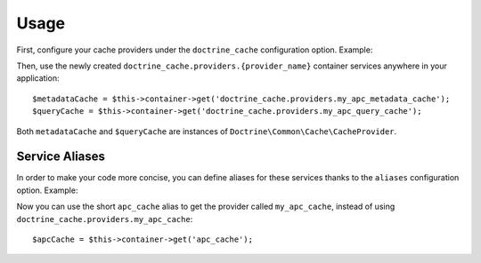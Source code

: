 Usage
=====

First, configure your cache providers under the ``doctrine_cache`` configuration
option. Example:

.. configuration-block::

    .. code-block:: yaml

        # app/config/config.yml
        doctrine_cache:
            providers:
                my_apc_metadata_cache:
                    type: apc
                    namespace: metadata_cache_ns
                my_apc_query_cache:
                    namespace: query_cache_ns
                    apc: ~

    .. code-block:: xml

        <!-- app/config/config.xml -->
        <?xml version="1.0" encoding="UTF-8" ?>
        <container xmlns="http://symfony.com/schema/dic/services"
            xmlns:xsi="http://www.w3.org/2001/XMLSchema-instance"
            xmlns:doctrine-cache="http://doctrine-project.org/schemas/symfony-dic/cache"
            xsi:schemaLocation="http://symfony.com/schema/dic/services http://symfony.com/schema/dic/services/services-1.0.xsd
                http://doctrine-project.org/schemas/symfony-dic/cache http://doctrine-project.org/schemas/symfony-dic/cache/doctrine_cache-1.0.xsd">

            <doctrine-cache:doctrine-cache>
                 <doctrine-cache:provider name="my_apc_metadata_cache">
                    <doctrine-cache:type>apc</doctrine-cache:type>
                    <doctrine-cache:namespace>metadata_cache_ns</doctrine-cache:namespace>
                 </doctrine-cache:provider>
                <doctrine-cache:provider name="my_apc_query_cache" namespace="query_cache_ns">
                    <doctrine-cache:apc/>
                <doctrine-cache:provider>
            </doctrine-cache:doctrine-cache>
        </container>

Then, use the newly created ``doctrine_cache.providers.{provider_name}`` container
services anywhere in your application::

    $metadataCache = $this->container->get('doctrine_cache.providers.my_apc_metadata_cache');
    $queryCache = $this->container->get('doctrine_cache.providers.my_apc_query_cache');

Both ``metadataCache`` and ``$queryCache`` are instances of ``Doctrine\Common\Cache\CacheProvider``.

Service Aliases
---------------

In order to make your code more concise, you can define aliases for these services
thanks to the ``aliases`` configuration option. Example:

.. configuration-block::

    .. code-block:: yaml

        # app/config/config.yml
        doctrine_cache:
            aliases:
                apc_cache: my_apc_cache

            providers:
                my_apc_cache:
                    type: apc
                    namespace: my_apc_cache_ns
                    aliases:
                        - apc_cache

    .. code-block:: xml

        <!-- app/config/config.xml -->
        <?xml version="1.0" encoding="UTF-8" ?>
        <dic:container xmlns="http://doctrine-project.org/schemas/symfony-dic/cache"
            xmlns:xsi="http://www.w3.org/2001/XMLSchema-instance"
            xmlns:srv="http://symfony.com/schema/dic/services"
            xsi:schemaLocation="http://symfony.com/schema/dic/services http://symfony.com/schema/dic/services/services-1.0.xsd
                http://doctrine-project.org/schemas/symfony-dic/cache http://doctrine-project.org/schemas/symfony-dic/cache/doctrine_cache-1.0.xsd">

        <srv:container>
            <doctrine-cache>
                <alias key="apc_cache">my_apc_cache</alias>

                <provider name="my_apc_cache">
                    <type>apc</type>
                    <namespace>my_apc_cache_ns</namespace>
                    <alias>apc_cache</alias>
                </provider>
            </doctrine-cache>
        </srv:container>

Now you can use the short ``apc_cache`` alias to get the provider called
``my_apc_cache``, instead of using ``doctrine_cache.providers.my_apc_cache``::

    $apcCache = $this->container->get('apc_cache');
